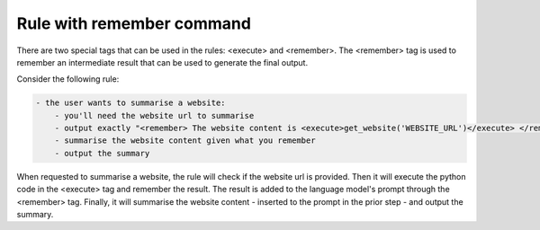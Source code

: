 Rule with remember command
==========================

There are two special tags that can be used in the rules: <execute> and <remember>.
The <remember> tag is used to remember an intermediate result that can be used to generate the final output.

Consider the following rule:

.. code-block:: yaml

  - the user wants to summarise a website:
      - you'll need the website url to summarise
      - output exactly "<remember> The website content is <execute>get_website('WEBSITE_URL')</execute> </remember>".
      - summarise the website content given what you remember
      - output the summary


When requested to summarise a website, the rule will check if the website url is provided.
Then it will execute the python code in the <execute> tag and remember the result.
The result is added to the language model's prompt through the <remember> tag.
Finally, it will summarise the website content - inserted to the prompt in the prior step - and output the summary.

